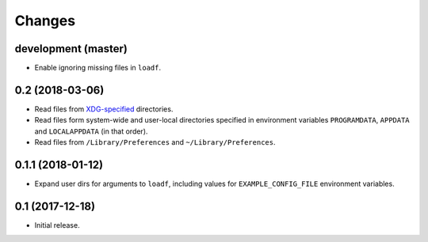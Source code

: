 Changes
=======

development (master)
--------------------

- Enable ignoring missing files in ``loadf``.

0.2 (2018-03-06)
----------------

- Read files from `XDG-specified <https://specifications.freedesktop.org/basedir-spec/latest/>`_ directories.
- Read files form system-wide and user-local directories specified in environment variables ``PROGRAMDATA``, ``APPDATA`` and ``LOCALAPPDATA`` (in that order).
- Read files from ``/Library/Preferences`` and ``~/Library/Preferences``.

0.1.1 (2018-01-12)
------------------

- Expand user dirs for arguments to ``loadf``, including values for ``EXAMPLE_CONFIG_FILE`` environment variables.

0.1 (2017-12-18)
----------------

- Initial release.
